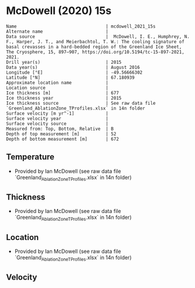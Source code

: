 * McDowell (2020) 15s
:PROPERTIES:
:header-args:jupyter-python+: :session ds :kernel ds
:clearpage: t
:END:

#+BEGIN_SRC bash :results verbatim :exports results
cat meta.bsv | sed 's/|/@| /' | column -s"@" -t
#+END_SRC

#+RESULTS:
#+begin_example
Name                                  | mcdowell_2021_15s
Alternate name                        | 
Data source                           |  McDowell, I. E., Humphrey, N. F., Harper, J. T., and Meierbachtol, T. W.: The cooling signature of basal crevasses in a hard-bedded region of the Greenland Ice Sheet, The Cryosphere, 15, 897–907, https://doi.org/10.5194/tc-15-897-2021, 2021.
Drill year(s)                         | 2015
Data year(s)                          | August 2016
Longitude [°E]                        | -49.56666302
Latitude [°N]                         | 67.180939
Approximate location name             | 
Location source                       | 
Ice thickness [m]                     | 677
Ice thickness year                    | 2015
Ice thickness source                  | See raw data file `Greenland_AblationZone_TProfiles.xlsx` in 14n folder
Surface velocity [m yr^-1]            | 
Surface velocity year                 | 
Surface velocity source               | 
Measured from: Top, Bottom, Relative  | B
Depth of top measurement [m]          | 52
Depth of bottom measurement [m]       | 672
#+end_example

** Temperature

+ Provided by Ian McDowell (see raw data file `Greenland_AblationZone_TProfiles.xlsx` in 14n folder)

** Thickness

+ Provided by Ian McDowell (see raw data file `Greenland_AblationZone_TProfiles.xlsx` in 14n folder)
 
** Location

+ Provided by Ian McDowell (see raw data file `Greenland_AblationZone_TProfiles.xlsx` in 14n folder)

** Velocity

** Data                                                 :noexport:

#+BEGIN_SRC python :exports none
import numpy as np
import pandas as pd

df_bot = pd.read_csv("meta.bsv", sep="|", index_col=0, header=None, squeeze=True)
thick = np.float(df_bot['Ice thickness [m]'])
df = pd.read_csv('data_bottom.csv')
df = df[df.columns[::-1]]  # swap from d,t to t,d
df['d'] = thick - df['d']
df.to_csv('data.csv', index=False)
#+END_SRC

#+RESULTS:
: None

#+BEGIN_SRC bash :exports results
cat data.csv | sort -t, -n -k2
#+END_SRC

#+RESULTS:
|                   t |     d |
|      -8.97211572296 |  52.0 |
|      -9.29792946256 |  72.0 |
|     -10.12374320216 |  92.0 |
| -10.387056941760001 | 112.0 |
|     -10.46287068136 | 132.0 |
| -10.413684420960001 | 152.0 |
|     -10.73949816056 | 172.0 |
| -10.815311900160001 | 192.0 |
|     -10.89112563976 | 212.0 |
| -10.904439379360001 | 232.0 |
| -10.917753118960002 | 252.0 |
|     -10.99356685856 | 272.0 |
|     -10.94438059816 | 292.0 |
|     -10.89519433776 | 312.0 |
|     -10.59600807736 | 332.0 |
| -10.671821816960001 | 352.0 |
|     -10.31013555656 | 372.0 |
|     -10.01094929616 | 392.0 |
|      -9.83676303576 | 412.0 |
|      -9.41257677536 | 432.0 |
|      -8.86339051496 | 452.0 |
|  -8.501704254560002 | 472.0 |
|      -7.89001799416 | 492.0 |
|  -7.215831733760001 | 512.0 |
|      -6.60414547336 | 532.0 |
|      -6.23580234316 | 542.0 |
|      -5.86745921296 | 552.0 |
| -5.4366160827600005 | 562.0 |
|      -5.06827295256 | 572.0 |
|      -4.63742982236 | 582.0 |
|  -4.206586692159999 | 592.0 |
| -3.7757435619599997 | 602.0 |
|      -3.28240043176 | 612.0 |
| -2.8515573015599998 | 622.0 |
| -2.4207141713599998 | 632.0 |
|      -1.98987104116 | 642.0 |
| -1.5590279109600003 | 652.0 |
|      -1.19068478076 | 662.0 |
| -0.8223416505600001 | 672.0 |

